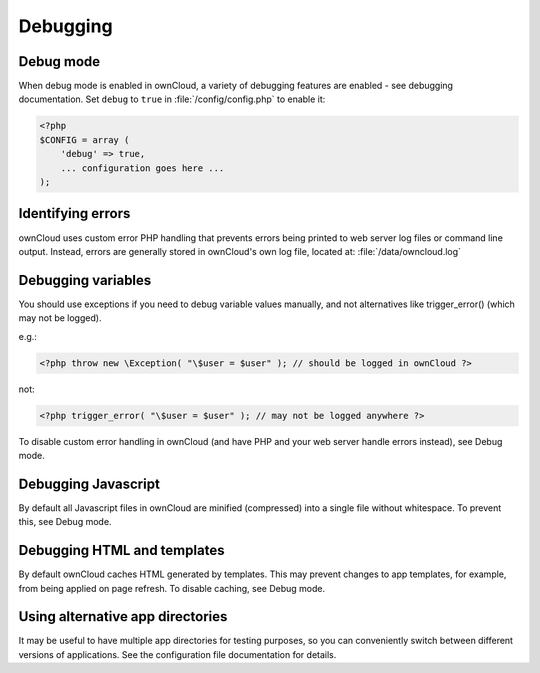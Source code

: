 Debugging
=========

Debug mode
----------

When debug mode is enabled in ownCloud, a variety of debugging features are enabled - see debugging documentation. Set ``debug`` to ``true`` in :file:`/config/config.php` to enable it:

.. code-block:: php

  <?php
  $CONFIG = array (
      'debug' => true,
      ... configuration goes here ...
  );


Identifying errors
------------------

ownCloud uses custom error PHP handling that prevents errors being printed to web server log files or command line output. Instead, errors are generally stored in ownCloud's own log file, located at: :file:`/data/owncloud.log`


Debugging variables
-------------------

You should use exceptions if you need to debug variable values manually, and not alternatives like trigger_error() (which may not be logged).

e.g.:

.. code-block:: php

  <?php throw new \Exception( "\$user = $user" ); // should be logged in ownCloud ?>

not:

.. code-block:: php

  <?php trigger_error( "\$user = $user" ); // may not be logged anywhere ?>

To disable custom error handling in ownCloud (and have PHP and your web server handle errors instead), see Debug mode.


Debugging Javascript
--------------------

By default all Javascript files in ownCloud are minified (compressed) into a single file without whitespace. To prevent this, see Debug mode.


Debugging HTML and templates
----------------------------

By default ownCloud caches HTML generated by templates. This may prevent changes to app templates, for example, from being applied on page refresh. To disable caching, see Debug mode.


Using alternative app directories
---------------------------------

It may be useful to have multiple app directories for testing purposes, so you can conveniently switch between different versions of applications. See the configuration file documentation for details.
